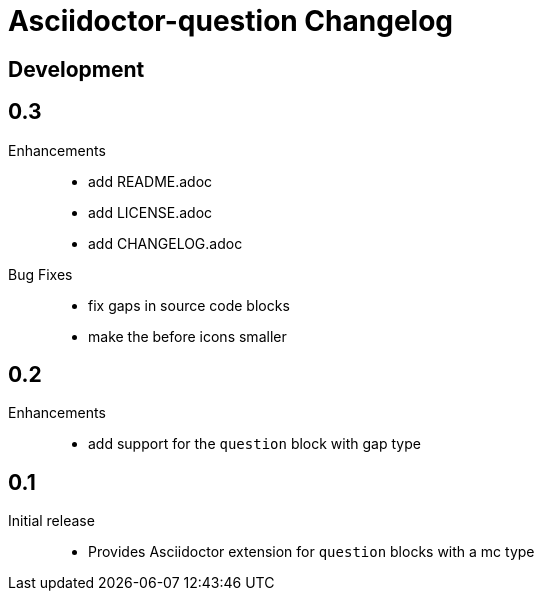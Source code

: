 = Asciidoctor-question Changelog

== Development

== 0.3

Enhancements::

  * add README.adoc
  * add LICENSE.adoc
  * add CHANGELOG.adoc

Bug Fixes::

  * fix gaps in source code blocks
  * make the before icons smaller

== 0.2

Enhancements::

  * add support for the `question` block with gap type

== 0.1

Initial release::

  * Provides Asciidoctor extension for `question` blocks with a mc type